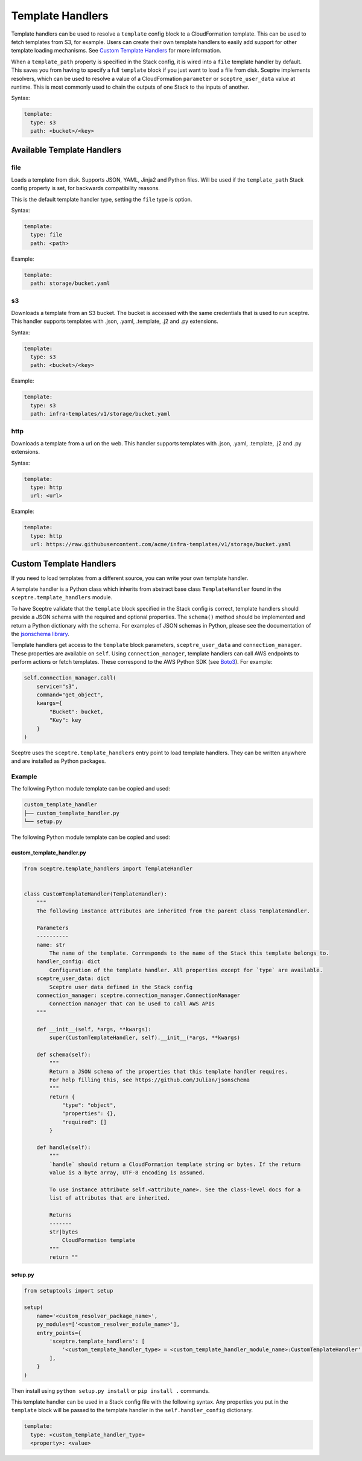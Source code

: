 Template Handlers
=================

Template handlers can be used to resolve a ``template`` config block to a CloudFormation template. This can be used to
fetch templates from S3, for example. Users can create their own template handlers to easily add support for other
template loading mechanisms. See `Custom Template Handlers`_ for more information.

When a ``template_path`` property is specified in the Stack config, it is wired into a ``file`` template handler by
default. This saves you from having to specify a full ``template`` block if you just want to load a file from disk.
Sceptre implements resolvers, which can be used to resolve a value of a
CloudFormation ``parameter`` or ``sceptre_user_data`` value at runtime. This is
most commonly used to chain the outputs of one Stack to the inputs of another.

Syntax:

.. code-block:: yaml

   template:
     type: s3
     path: <bucket>/<key>

Available Template Handlers
---------------------------

file
~~~~~~~~~~~~~~~~~~~~

Loads a template from disk. Supports JSON, YAML, Jinja2 and Python files. Will be used if the ``template_path`` Stack
config property is set, for backwards compatibility reasons.

This is the default template handler type, setting the ``file`` type is option.

Syntax:

.. code-block:: yaml

   template:
     type: file
     path: <path>

Example:

.. code-block:: yaml

   template:
     path: storage/bucket.yaml

s3
~~~~~~~~~~~~~

Downloads a template from an S3 bucket.  The bucket is accessed with the same credentials that is used to run sceptre. This handler supports templates with .json, .yaml, .template, .j2 and .py extensions.

Syntax:

.. code-block:: yaml

   template:
     type: s3
     path: <bucket>/<key>

Example:

.. code-block:: yaml

   template:
     type: s3
     path: infra-templates/v1/storage/bucket.yaml

http
~~~~~~~~~~~~~

Downloads a template from a url on the web.  This handler supports templates with .json, .yaml,
.template, .j2 and .py extensions.

Syntax:

.. code-block:: yaml

   template:
     type: http
     url: <url>

Example:

.. code-block:: yaml

   template:
     type: http
     url: https://raw.githubusercontent.com/acme/infra-templates/v1/storage/bucket.yaml


Custom Template Handlers
------------------------

If you need to load templates from a different source, you can write your own template handler.

A template handler is a Python class which inherits from abstract base class ``TemplateHandler`` found in the
``sceptre.template_handlers`` module.

To have Sceptre validate that the ``template`` block specified in the Stack config is correct, template handlers
should provide a JSON schema with the required and optional properties. The ``schema()`` method should be
implemented and return a Python dictionary with the schema. For examples of JSON schemas in Python, please see
the documentation of the `jsonschema library`_.

Template handlers get access to the ``template`` block parameters, ``sceptre_user_data`` and ``connection_manager``.
These properties are available on ``self``. Using ``connection_manager``, template handlers can call AWS endpoints
to perform actions or fetch templates. These correspond to the AWS Python SDK (see Boto3_). For example:

.. code-block:: python

        self.connection_manager.call(
            service="s3",
            command="get_object",
            kwargs={
                "Bucket": bucket,
                "Key": key
            }
        )

Sceptre uses the ``sceptre.template_handlers`` entry point to load template handlers. They can be written anywhere and
are installed as Python packages.

Example
~~~~~~~

The following Python module template can be copied and used:

.. code-block:: text

   custom_template_handler
   ├── custom_template_handler.py
   └── setup.py

The following Python module template can be copied and used:

custom_template_handler.py
^^^^^^^^^^^^^^^^^^^^^^^^^^

.. code-block:: python

        from sceptre.template_handlers import TemplateHandler


        class CustomTemplateHandler(TemplateHandler):
            """
            The following instance attributes are inherited from the parent class TemplateHandler.

            Parameters
            ----------
            name: str
                The name of the template. Corresponds to the name of the Stack this template belongs to.
            handler_config: dict
                Configuration of the template handler. All properties except for `type` are available.
            sceptre_user_data: dict
                Sceptre user data defined in the Stack config
            connection_manager: sceptre.connection_manager.ConnectionManager
                Connection manager that can be used to call AWS APIs
            """

            def __init__(self, *args, **kwargs):
                super(CustomTemplateHandler, self).__init__(*args, **kwargs)

            def schema(self):
                """
                Return a JSON schema of the properties that this template handler requires.
                For help filling this, see https://github.com/Julian/jsonschema
                """
                return {
                    "type": "object",
                    "properties": {},
                    "required": []
                }

            def handle(self):
                """
                `handle` should return a CloudFormation template string or bytes. If the return
                value is a byte array, UTF-8 encoding is assumed.

                To use instance attribute self.<attribute_name>. See the class-level docs for a
                list of attributes that are inherited.

                Returns
                -------
                str|bytes
                    CloudFormation template
                """
                return ""


setup.py
^^^^^^^^

.. code-block:: python

   from setuptools import setup

   setup(
       name='<custom_resolver_package_name>',
       py_modules=['<custom_resolver_module_name>'],
       entry_points={
           'sceptre.template_handlers': [
               '<custom_template_handler_type> = <custom_template_handler_module_name>:CustomTemplateHandler',
           ],
       }
   )

Then install using ``python setup.py install`` or ``pip install .`` commands.

This template handler can be used in a Stack config file with the following syntax. Any properties you put in the
``template`` block will be passed to the template handler in the ``self.handler_config`` dictionary.

.. code-block:: yaml

   template:
     type: <custom_template_handler_type>
     <property>: <value>

.. _jsonschema library: https://github.com/Julian/jsonschema
.. _Custom Template Handlers: #custom-template-handlers
.. _Boto3: https://aws.amazon.com/sdk-for-python/
